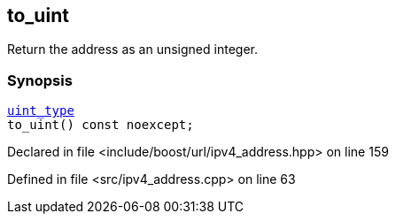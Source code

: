 :relfileprefix: ../../../
[#B061233F0C9FF5584311973CD2B761A264F8F604]
== to_uint

pass:v,q[Return the address as an unsigned integer.]


=== Synopsis

[source,cpp,subs="verbatim,macros,-callouts"]
----
xref:reference/boost/urls/ipv4_address/uint_type.adoc[uint_type]
to_uint() const noexcept;
----

Declared in file <include/boost/url/ipv4_address.hpp> on line 159

Defined in file <src/ipv4_address.cpp> on line 63

